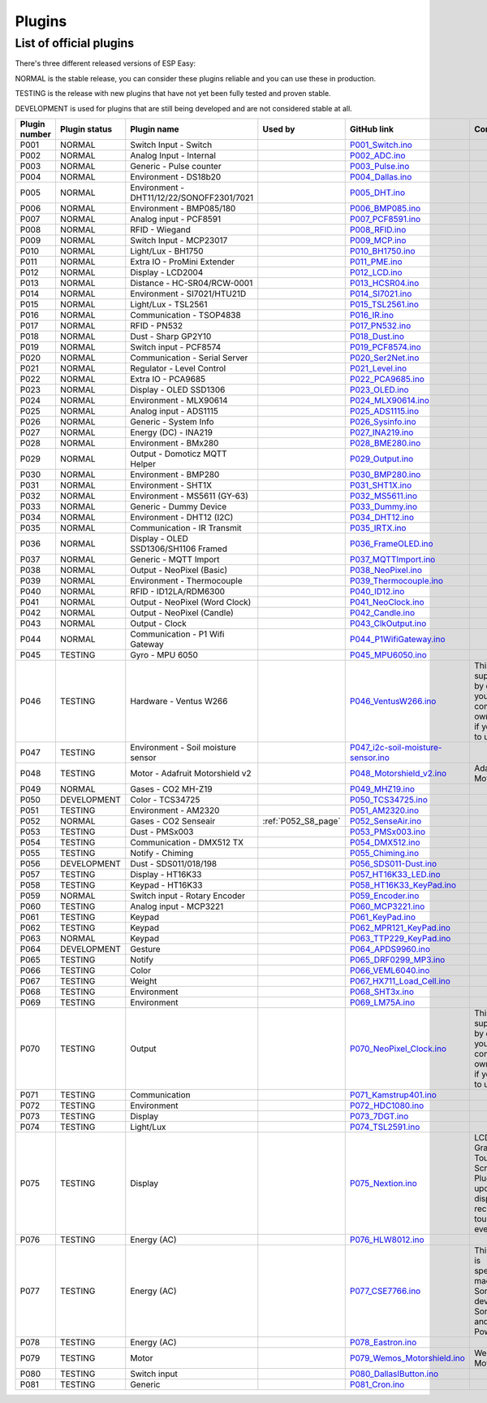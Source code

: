 .. ESP Easy colors (set in cutom.css)
.. role:: blue
.. role:: red
.. role:: green
.. role:: yellow
.. role:: orange
.. role:: cyan
.. role:: purple

Plugins
*******


List of official plugins
------------------------

There's three different released versions of ESP Easy:

:green:`NORMAL` is the stable release, you can consider these plugins reliable and you can use these in production.

:yellow:`TESTING` is the release with new plugins that have not yet been fully tested and proven stable.

:red:`DEVELOPMENT` is used for plugins that are still being developed and are not considered stable at all.

.. csv-table::
   :header: "Plugin number", "Plugin status", "Plugin name", "Used by", "GitHub link", "Comment"
   :widths: 5, 8, 30, 15, 30, 40

   "P001",":green:`NORMAL`",":cyan:`Switch Input - Switch`","","`P001_Switch.ino <https://github.com/letscontrolit/ESPEasy/blob/mega/src/_P001_Switch.ino>`_",""
   "P002",":green:`NORMAL`",":cyan:`Analog Input - Internal`","","`P002_ADC.ino <https://github.com/letscontrolit/ESPEasy/blob/mega/src/_P002_ADC.ino>`_",""
   "P003",":green:`NORMAL`",":cyan:`Generic - Pulse counter`","","`P003_Pulse.ino <https://github.com/letscontrolit/ESPEasy/blob/mega/src/_P003_Pulse.ino>`_",""
   "P004",":green:`NORMAL`",":cyan:`Environment - DS18b20`","","`P004_Dallas.ino <https://github.com/letscontrolit/ESPEasy/blob/mega/src/_P004_Dallas.ino>`_",""
   "P005",":green:`NORMAL`",":cyan:`Environment - DHT11/12/22/SONOFF2301/7021`","","`P005_DHT.ino <https://github.com/letscontrolit/ESPEasy/blob/mega/src/_P005_DHT.ino>`_",""
   "P006",":green:`NORMAL`",":cyan:`Environment - BMP085/180`","","`P006_BMP085.ino <https://github.com/letscontrolit/ESPEasy/blob/mega/src/_P006_BMP085.ino>`_",""
   "P007",":green:`NORMAL`",":cyan:`Analog input - PCF8591`","","`P007_PCF8591.ino <https://github.com/letscontrolit/ESPEasy/blob/mega/src/_P007_PCF8591.ino>`_",""
   "P008",":green:`NORMAL`",":cyan:`RFID - Wiegand`","","`P008_RFID.ino <https://github.com/letscontrolit/ESPEasy/blob/mega/src/_P008_RFID.ino>`_",""
   "P009",":green:`NORMAL`",":cyan:`Switch Input - MCP23017`","","`P009_MCP.ino <https://github.com/letscontrolit/ESPEasy/blob/mega/src/_P009_MCP.ino>`_",""
   "P010",":green:`NORMAL`",":cyan:`Light/Lux - BH1750`","","`P010_BH1750.ino <https://github.com/letscontrolit/ESPEasy/blob/mega/src/_P010_BH1750.ino>`_",""
   "P011",":green:`NORMAL`",":cyan:`Extra IO - ProMini Extender`","","`P011_PME.ino <https://github.com/letscontrolit/ESPEasy/blob/mega/src/_P011_PME.ino>`_",""
   "P012",":green:`NORMAL`",":cyan:`Display - LCD2004`","","`P012_LCD.ino <https://github.com/letscontrolit/ESPEasy/blob/mega/src/_P012_LCD.ino>`_",""
   "P013",":green:`NORMAL`",":cyan:`Distance - HC-SR04/RCW-0001`","","`P013_HCSR04.ino <https://github.com/letscontrolit/ESPEasy/blob/mega/src/_P013_HCSR04.ino>`_",""
   "P014",":green:`NORMAL`",":cyan:`Environment - SI7021/HTU21D`","","`P014_SI7021.ino <https://github.com/letscontrolit/ESPEasy/blob/mega/src/_P014_SI7021.ino>`_",""
   "P015",":green:`NORMAL`",":cyan:`Light/Lux - TSL2561`","","`P015_TSL2561.ino <https://github.com/letscontrolit/ESPEasy/blob/mega/src/_P015_TSL2561.ino>`_",""
   "P016",":green:`NORMAL`",":cyan:`Communication - TSOP4838`","","`P016_IR.ino <https://github.com/letscontrolit/ESPEasy/blob/mega/src/_P016_IR.ino>`_",""
   "P017",":green:`NORMAL`",":cyan:`RFID - PN532`","","`P017_PN532.ino <https://github.com/letscontrolit/ESPEasy/blob/mega/src/_P017_PN532.ino>`_",""
   "P018",":green:`NORMAL`",":cyan:`Dust - Sharp GP2Y10`","","`P018_Dust.ino <https://github.com/letscontrolit/ESPEasy/blob/mega/src/_P018_Dust.ino>`_",""
   "P019",":green:`NORMAL`",":cyan:`Switch input - PCF8574`","","`P019_PCF8574.ino <https://github.com/letscontrolit/ESPEasy/blob/mega/src/_P019_PCF8574.ino>`_",""
   "P020",":green:`NORMAL`",":cyan:`Communication - Serial Server`","","`P020_Ser2Net.ino <https://github.com/letscontrolit/ESPEasy/blob/mega/src/_P020_Ser2Net.ino>`_",""
   "P021",":green:`NORMAL`",":cyan:`Regulator - Level Control`","","`P021_Level.ino <https://github.com/letscontrolit/ESPEasy/blob/mega/src/_P021_Level.ino>`_",""
   "P022",":green:`NORMAL`",":cyan:`Extra IO - PCA9685`","","`P022_PCA9685.ino <https://github.com/letscontrolit/ESPEasy/blob/mega/src/_P022_PCA9685.ino>`_",""
   "P023",":green:`NORMAL`",":cyan:`Display - OLED SSD1306`","","`P023_OLED.ino <https://github.com/letscontrolit/ESPEasy/blob/mega/src/_P023_OLED.ino>`_",""
   "P024",":green:`NORMAL`",":cyan:`Environment - MLX90614`","","`P024_MLX90614.ino <https://github.com/letscontrolit/ESPEasy/blob/mega/src/_P024_MLX90614.ino>`_",""
   "P025",":green:`NORMAL`",":cyan:`Analog input - ADS1115`","","`P025_ADS1115.ino <https://github.com/letscontrolit/ESPEasy/blob/mega/src/_P025_ADS1115.ino>`_",""
   "P026",":green:`NORMAL`",":cyan:`Generic - System Info`","","`P026_Sysinfo.ino <https://github.com/letscontrolit/ESPEasy/blob/mega/src/_P026_Sysinfo.ino>`_",""
   "P027",":green:`NORMAL`",":cyan:`Energy (DC) - INA219`","","`P027_INA219.ino <https://github.com/letscontrolit/ESPEasy/blob/mega/src/_P027_INA219.ino>`_",""
   "P028",":green:`NORMAL`",":cyan:`Environment - BMx280`","","`P028_BME280.ino <https://github.com/letscontrolit/ESPEasy/blob/mega/src/_P028_BME280.ino>`_",""
   "P029",":green:`NORMAL`",":cyan:`Output - Domoticz MQTT Helper`","","`P029_Output.ino <https://github.com/letscontrolit/ESPEasy/blob/mega/src/_P029_Output.ino>`_",""
   "P030",":green:`NORMAL`",":cyan:`Environment - BMP280`","","`P030_BMP280.ino <https://github.com/letscontrolit/ESPEasy/blob/mega/src/_P030_BMP280.ino>`_",""
   "P031",":green:`NORMAL`",":cyan:`Environment - SHT1X`","","`P031_SHT1X.ino <https://github.com/letscontrolit/ESPEasy/blob/mega/src/_P031_SHT1X.ino>`_",""
   "P032",":green:`NORMAL`",":cyan:`Environment - MS5611 (GY-63)`","","`P032_MS5611.ino <https://github.com/letscontrolit/ESPEasy/blob/mega/src/_P032_MS5611.ino>`_",""
   "P033",":green:`NORMAL`",":cyan:`Generic - Dummy Device`","","`P033_Dummy.ino <https://github.com/letscontrolit/ESPEasy/blob/mega/src/_P033_Dummy.ino>`_",""
   "P034",":green:`NORMAL`",":cyan:`Environment - DHT12 (I2C)`","","`P034_DHT12.ino <https://github.com/letscontrolit/ESPEasy/blob/mega/src/_P034_DHT12.ino>`_",""
   "P035",":green:`NORMAL`",":cyan:`Communication - IR Transmit`","","`P035_IRTX.ino <https://github.com/letscontrolit/ESPEasy/blob/mega/src/_P035_IRTX.ino>`_",""
   "P036",":green:`NORMAL`",":cyan:`Display - OLED SSD1306/SH1106 Framed`","","`P036_FrameOLED.ino <https://github.com/letscontrolit/ESPEasy/blob/mega/src/_P036_FrameOLED.ino>`_",""
   "P037",":green:`NORMAL`",":cyan:`Generic - MQTT Import`","","`P037_MQTTImport.ino <https://github.com/letscontrolit/ESPEasy/blob/mega/src/_P037_MQTTImport.ino>`_",""
   "P038",":green:`NORMAL`",":cyan:`Output - NeoPixel (Basic)`","","`P038_NeoPixel.ino <https://github.com/letscontrolit/ESPEasy/blob/mega/src/_P038_NeoPixel.ino>`_",""
   "P039",":green:`NORMAL`",":cyan:`Environment - Thermocouple`","","`P039_Thermocouple.ino <https://github.com/letscontrolit/ESPEasy/blob/mega/src/_P039_Thermocouple.ino>`_",""
   "P040",":green:`NORMAL`",":cyan:`RFID - ID12LA/RDM6300`","","`P040_ID12.ino <https://github.com/letscontrolit/ESPEasy/blob/mega/src/_P040_ID12.ino>`_",""
   "P041",":green:`NORMAL`",":cyan:`Output - NeoPixel (Word Clock)`","","`P041_NeoClock.ino <https://github.com/letscontrolit/ESPEasy/blob/mega/src/_P041_NeoClock.ino>`_",""
   "P042",":green:`NORMAL`",":cyan:`Output - NeoPixel (Candle)`","","`P042_Candle.ino <https://github.com/letscontrolit/ESPEasy/blob/mega/src/_P042_Candle.ino>`_",""
   "P043",":green:`NORMAL`",":cyan:`Output - Clock`","","`P043_ClkOutput.ino <https://github.com/letscontrolit/ESPEasy/blob/mega/src/_P043_ClkOutput.ino>`_",""
   "P044",":green:`NORMAL`",":cyan:`Communication - P1 Wifi Gateway`","","`P044_P1WifiGateway.ino <https://github.com/letscontrolit/ESPEasy/blob/mega/src/_P044_P1WifiGateway.ino>`_",""
   "P045",":green:`TESTING`",":cyan:`Gyro - MPU 6050`","","`P045_MPU6050.ino <https://github.com/letscontrolit/ESPEasy/blob/mega/src/_P045_MPU6050.ino>`_",""
   "P046",":yellow:`TESTING`",":cyan:`Hardware - Ventus W266`","","`P046_VentusW266.ino <https://github.com/letscontrolit/ESPEasy/blob/mega/src/_P046_VentusW266.ino>`_","This one is suppressed by default, you need to compile your own version if you want to use it."
   "P047",":yellow:`TESTING`",":cyan:`Environment - Soil moisture sensor`","","`P047_i2c-soil-moisture-sensor.ino <https://github.com/letscontrolit/ESPEasy/blob/mega/src/_P047_i2c-soil-moisture-sensor.ino>`_",""
   "P048",":yellow:`TESTING`",":cyan:`Motor - Adafruit Motorshield v2`","","`P048_Motorshield_v2.ino <https://github.com/letscontrolit/ESPEasy/blob/mega/src/_P048_Motorshield_v2.ino>`_","Adafruit Motorshield"
   "P049",":green:`NORMAL`",":cyan:`Gases - CO2 MH-Z19`","","`P049_MHZ19.ino <https://github.com/letscontrolit/ESPEasy/blob/mega/src/_P049_MHZ19.ino>`_",""
   "P050",":red:`DEVELOPMENT`",":cyan:`Color - TCS34725`","","`P050_TCS34725.ino <https://github.com/letscontrolit/ESPEasy/blob/mega/src/_P050_TCS34725.ino>`_",""
   "P051",":yellow:`TESTING`",":cyan:`Environment - AM2320`","","`P051_AM2320.ino <https://github.com/letscontrolit/ESPEasy/blob/mega/src/_P051_AM2320.ino>`_",""
   "P052",":green:`NORMAL`",":cyan:`Gases - CO2 Senseair`",":ref:`P052_S8_page`","`P052_SenseAir.ino <https://github.com/letscontrolit/ESPEasy/blob/mega/src/_P052_SenseAir.ino>`_",""
   "P053",":yellow:`TESTING`",":cyan:`Dust - PMSx003`","","`P053_PMSx003.ino <https://github.com/letscontrolit/ESPEasy/blob/mega/src/_P053_PMSx003.ino>`_",""
   "P054",":yellow:`TESTING`",":cyan:`Communication - DMX512 TX`","","`P054_DMX512.ino <https://github.com/letscontrolit/ESPEasy/blob/mega/src/_P054_DMX512.ino>`_",""
   "P055",":yellow:`TESTING`",":cyan:`Notify - Chiming`","","`P055_Chiming.ino <https://github.com/letscontrolit/ESPEasy/blob/mega/src/_P055_Chiming.ino>`_",""
   "P056",":red:`DEVELOPMENT`",":cyan:`Dust - SDS011/018/198`","","`P056_SDS011-Dust.ino <https://github.com/letscontrolit/ESPEasy/blob/mega/src/_P056_SDS011-Dust.ino>`_",""
   "P057",":yellow:`TESTING`",":cyan:`Display - HT16K33`","","`P057_HT16K33_LED.ino <https://github.com/letscontrolit/ESPEasy/blob/mega/src/_P057_HT16K33_LED.ino>`_",""
   "P058",":yellow:`TESTING`",":cyan:`Keypad - HT16K33`","","`P058_HT16K33_KeyPad.ino <https://github.com/letscontrolit/ESPEasy/blob/mega/src/_P058_HT16K33_KeyPad.ino>`_",""
   "P059",":green:`NORMAL`",":cyan:`Switch input - Rotary Encoder`","","`P059_Encoder.ino <https://github.com/letscontrolit/ESPEasy/blob/mega/src/_P059_Encoder.ino>`_",""
   "P060",":yellow:`TESTING`",":cyan:`Analog input - MCP3221`","","`P060_MCP3221.ino <https://github.com/letscontrolit/ESPEasy/blob/mega/src/_P060_MCP3221.ino>`_",""
   "P061",":yellow:`TESTING`",":cyan:`Keypad`","","`P061_KeyPad.ino <https://github.com/letscontrolit/ESPEasy/blob/mega/src/_P061_KeyPad.ino>`_",""
   "P062",":yellow:`TESTING`",":cyan:`Keypad`","","`P062_MPR121_KeyPad.ino <https://github.com/letscontrolit/ESPEasy/blob/mega/src/_P062_MPR121_KeyPad.ino>`_",""
   "P063",":green:`NORMAL`",":cyan:`Keypad`","","`P063_TTP229_KeyPad.ino <https://github.com/letscontrolit/ESPEasy/blob/mega/src/_P063_TTP229_KeyPad.ino>`_",""
   "P064",":red:`DEVELOPMENT`",":cyan:`Gesture`","","`P064_APDS9960.ino <https://github.com/letscontrolit/ESPEasy/blob/mega/src/_P064_APDS9960.ino>`_",""
   "P065",":yellow:`TESTING`",":cyan:`Notify`","","`P065_DRF0299_MP3.ino <https://github.com/letscontrolit/ESPEasy/blob/mega/src/_P065_DRF0299_MP3.ino>`_",""
   "P066",":yellow:`TESTING`",":cyan:`Color`","","`P066_VEML6040.ino <https://github.com/letscontrolit/ESPEasy/blob/mega/src/_P066_VEML6040.ino>`_",""
   "P067",":yellow:`TESTING`",":cyan:`Weight`","","`P067_HX711_Load_Cell.ino <https://github.com/letscontrolit/ESPEasy/blob/mega/src/_P067_HX711_Load_Cell.ino>`_",""
   "P068",":yellow:`TESTING`",":cyan:`Environment`","","`P068_SHT3x.ino <https://github.com/letscontrolit/ESPEasy/blob/mega/src/_P068_SHT3x.ino>`_",""
   "P069",":yellow:`TESTING`",":cyan:`Environment`","","`P069_LM75A.ino <https://github.com/letscontrolit/ESPEasy/blob/mega/src/_P069_LM75A.ino>`_",""
   "P070",":yellow:`TESTING`",":cyan:`Output`","","`P070_NeoPixel_Clock.ino <https://github.com/letscontrolit/ESPEasy/blob/mega/src/_P070_NeoPixel_Clock.ino>`_","This one is suppressed by default, you need to compile your own version if you want to use it."
   "P071",":yellow:`TESTING`",":cyan:`Communication`","","`P071_Kamstrup401.ino <https://github.com/letscontrolit/ESPEasy/blob/mega/src/_P071_Kamstrup401.ino>`_",""
   "P072",":yellow:`TESTING`",":cyan:`Environment`","","`P072_HDC1080.ino <https://github.com/letscontrolit/ESPEasy/blob/mega/src/_P072_HDC1080.ino>`_",""
   "P073",":yellow:`TESTING`",":cyan:`Display`","","`P073_7DGT.ino <https://github.com/letscontrolit/ESPEasy/blob/mega/src/_P073_7DGT.ino>`_",""
   "P074",":yellow:`TESTING`",":cyan:`Light/Lux`","","`P074_TSL2591.ino <https://github.com/letscontrolit/ESPEasy/blob/mega/src/_P074_TSL2591.ino>`_",""
   "P075",":yellow:`TESTING`",":cyan:`Display`","","`P075_Nextion.ino <https://github.com/letscontrolit/ESPEasy/blob/mega/src/_P075_Nextion.ino>`_","LCD Color Graphic Touch Screen. Plugin can update display and receive/send touch events."
   "P076",":yellow:`TESTING`",":cyan:`Energy (AC)`","","`P076_HLW8012.ino <https://github.com/letscontrolit/ESPEasy/blob/mega/src/_P076_HLW8012.ino>`_",""
   "P077",":yellow:`TESTING`",":cyan:`Energy (AC)`","","`P077_CSE7766.ino <https://github.com/letscontrolit/ESPEasy/blob/mega/src/_P077_CSE7766.ino>`_","This plugin is specifically made for Sonoff devices Sonoff S31 and Sonoff Pow R2"
   "P078",":yellow:`TESTING`",":cyan:`Energy (AC)`","","`P078_Eastron.ino <https://github.com/letscontrolit/ESPEasy/blob/mega/src/_P078_Eastron.ino>`_",""
   "P079",":yellow:`TESTING`",":cyan:`Motor`","","`P079_Wemos_Motorshield.ino <https://github.com/letscontrolit/ESPEasy/blob/mega/src/_P079_Wemos_Motorshield.ino>`_","Wemos Motorshield"
   "P080",":yellow:`TESTING`",":cyan:`Switch input`","","`P080_DallasIButton.ino <https://github.com/letscontrolit/ESPEasy/blob/mega/src/_P080_DallasIButton.ino>`_",""
   "P081",":yellow:`TESTING`",":cyan:`Generic`","","`P081_Cron.ino <https://github.com/letscontrolit/ESPEasy/blob/mega/src/_P081_Cron.ino>`_",""
